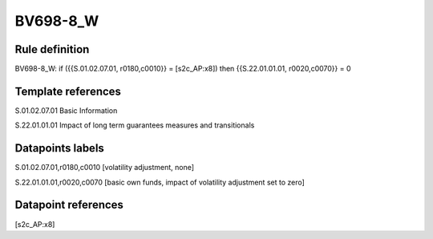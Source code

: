 =========
BV698-8_W
=========

Rule definition
---------------

BV698-8_W: if ({{S.01.02.07.01, r0180,c0010}} = [s2c_AP:x8]) then {{S.22.01.01.01, r0020,c0070}} = 0


Template references
-------------------

S.01.02.07.01 Basic Information

S.22.01.01.01 Impact of long term guarantees measures and transitionals


Datapoints labels
-----------------

S.01.02.07.01,r0180,c0010 [volatility adjustment, none]

S.22.01.01.01,r0020,c0070 [basic own funds, impact of volatility adjustment set to zero]



Datapoint references
--------------------

[s2c_AP:x8]